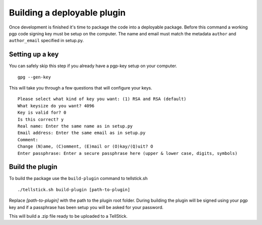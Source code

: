 Building a deployable plugin
############################

Once development is finished it's time to package the code into a deployable package. Before this command a working
pgp code signing key must be setup on the computer. The name and email must match the metadata ``author`` and ``author_email`` specified in setup.py.

Setting up a key
================

You can safely skip this step if you already have a pgp-key setup on your computer.

::

  gpg --gen-key

This will take you through a few questions that will configure your keys.

::

  Please select what kind of key you want: (1) RSA and RSA (default)
  What keysize do you want? 4096
  Key is valid for? 0
  Is this correct? y
  Real name: Enter the same name as in setup.py
  Email address: Enter the same email as in setup.py
  Comment:
  Change (N)ame, (C)omment, (E)mail or (O)kay/(Q)uit? O
  Enter passphrase: Enter a secure passphrase here (upper & lower case, digits, symbols)

Build the plugin
================

To build the package use the ``build-plugin`` command to tellstick.sh

::

  ./tellstick.sh build-plugin [path-to-plugin]

Replace `[path-to-plugin]` with the path to the plugin root folder. During building the plugin
will be signed using your pgp key and if a passphrase has been setup you will be asked for your password.

This will build a .zip file ready to be uploaded to a TellStick.
